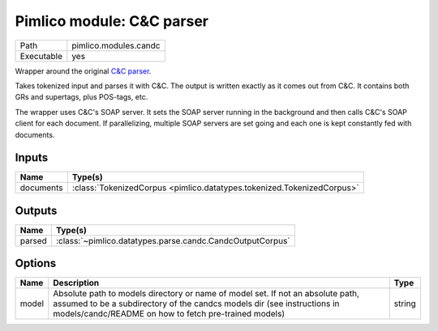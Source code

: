 Pimlico module: C&C parser
~~~~~~~~~~~~~~~~~~~~~~~~~~

.. py:module:: pimlico.modules.candc

+------------+-----------------------+
| Path       | pimlico.modules.candc |
+------------+-----------------------+
| Executable | yes                   |
+------------+-----------------------+

Wrapper around the original `C&C parser <http://svn.ask.it.usyd.edu.au/trac/candc/>`_.

Takes tokenized input and parses it with C&C. The output is written exactly as it comes out from C&C.
It contains both GRs and supertags, plus POS-tags, etc.

The wrapper uses C&C's SOAP server. It sets the SOAP server running in the background and then calls C&C's
SOAP client for each document. If parallelizing, multiple SOAP servers are set going and each one is kept
constantly fed with documents.


Inputs
======

+-----------+------------------------------------------------------------------------+
| Name      | Type(s)                                                                |
+===========+========================================================================+
| documents | :class:`TokenizedCorpus <pimlico.datatypes.tokenized.TokenizedCorpus>` |
+-----------+------------------------------------------------------------------------+

Outputs
=======

+--------+-----------------------------------------------------------+
| Name   | Type(s)                                                   |
+========+===========================================================+
| parsed | :class:`~pimlico.datatypes.parse.candc.CandcOutputCorpus` |
+--------+-----------------------------------------------------------+

Options
=======

+-------+---------------------------------------------------------------------------------------------------------------------------------------------------------------------------------------------------------------------+--------+
| Name  | Description                                                                                                                                                                                                         | Type   |
+=======+=====================================================================================================================================================================================================================+========+
| model | Absolute path to models directory or name of model set. If not an absolute path, assumed to be a subdirectory of the candcs models dir (see instructions in models/candc/README on how to fetch pre-trained models) | string |
+-------+---------------------------------------------------------------------------------------------------------------------------------------------------------------------------------------------------------------------+--------+

